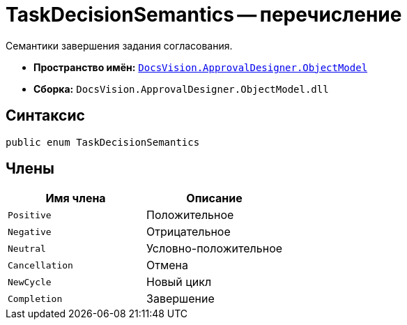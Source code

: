 = TaskDecisionSemantics -- перечисление

Семантики завершения задания согласования.

* *Пространство имён:* `xref:Platform-ObjectModel:ObjectModel_NS.adoc[DocsVision.ApprovalDesigner.ObjectModel]`
* *Сборка:* `DocsVision.ApprovalDesigner.ObjectModel.dll`

== Синтаксис

[source,csharp]
----
public enum TaskDecisionSemantics
----

== Члены

[cols=",",options="header"]
|===
|Имя члена |Описание
|`Positive` |Положительное
|`Negative` |Отрицательное
|`Neutral` |Условно-положительное
|`Cancellation` |Отмена
|`NewCycle` |Новый цикл
|`Completion` |Завершение
|===
